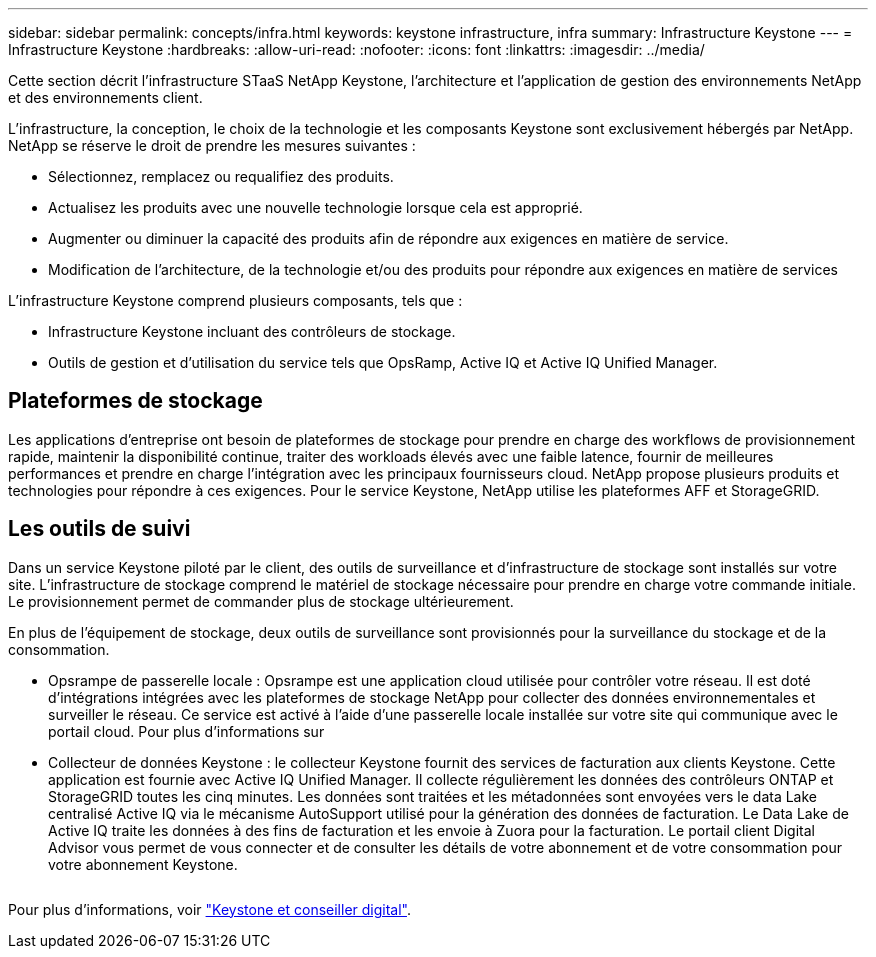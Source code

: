 ---
sidebar: sidebar 
permalink: concepts/infra.html 
keywords: keystone infrastructure, infra 
summary: Infrastructure Keystone 
---
= Infrastructure Keystone
:hardbreaks:
:allow-uri-read: 
:nofooter: 
:icons: font
:linkattrs: 
:imagesdir: ../media/


[role="lead"]
Cette section décrit l'infrastructure STaaS NetApp Keystone, l'architecture et l'application de gestion des environnements NetApp et des environnements client.

L'infrastructure, la conception, le choix de la technologie et les composants Keystone sont exclusivement hébergés par NetApp. NetApp se réserve le droit de prendre les mesures suivantes :

* Sélectionnez, remplacez ou requalifiez des produits.
* Actualisez les produits avec une nouvelle technologie lorsque cela est approprié.
* Augmenter ou diminuer la capacité des produits afin de répondre aux exigences en matière de service.
* Modification de l'architecture, de la technologie et/ou des produits pour répondre aux exigences en matière de services


L'infrastructure Keystone comprend plusieurs composants, tels que :

* Infrastructure Keystone incluant des contrôleurs de stockage.
* Outils de gestion et d'utilisation du service tels que OpsRamp, Active IQ et Active IQ Unified Manager.




== Plateformes de stockage

Les applications d'entreprise ont besoin de plateformes de stockage pour prendre en charge des workflows de provisionnement rapide, maintenir la disponibilité continue, traiter des workloads élevés avec une faible latence, fournir de meilleures performances et prendre en charge l'intégration avec les principaux fournisseurs cloud. NetApp propose plusieurs produits et technologies pour répondre à ces exigences. Pour le service Keystone, NetApp utilise les plateformes AFF et StorageGRID.



== Les outils de suivi

Dans un service Keystone piloté par le client, des outils de surveillance et d'infrastructure de stockage sont installés sur votre site. L'infrastructure de stockage comprend le matériel de stockage nécessaire pour prendre en charge votre commande initiale. Le provisionnement permet de commander plus de stockage ultérieurement.

En plus de l'équipement de stockage, deux outils de surveillance sont provisionnés pour la surveillance du stockage et de la consommation.

* Opsrampe de passerelle locale : Opsrampe est une application cloud utilisée pour contrôler votre réseau. Il est doté d'intégrations intégrées avec les plateformes de stockage NetApp pour collecter des données environnementales et surveiller le réseau. Ce service est activé à l'aide d'une passerelle locale installée sur votre site qui communique avec le portail cloud. Pour plus d'informations sur
* Collecteur de données Keystone : le collecteur Keystone fournit des services de facturation aux clients Keystone. Cette application est fournie avec Active IQ Unified Manager. Il collecte régulièrement les données des contrôleurs ONTAP et StorageGRID toutes les cinq minutes. Les données sont traitées et les métadonnées sont envoyées vers le data Lake centralisé Active IQ via le mécanisme AutoSupport utilisé pour la génération des données de facturation. Le Data Lake de Active IQ traite les données à des fins de facturation et les envoie à Zuora pour la facturation. Le portail client Digital Advisor vous permet de vous connecter et de consulter les détails de votre abonnement et de votre consommation pour votre abonnement Keystone.


image:mgmt-stack.png[""]

Pour plus d'informations, voir link:../integrations/keystone-aiq.html["Keystone et conseiller digital"].
